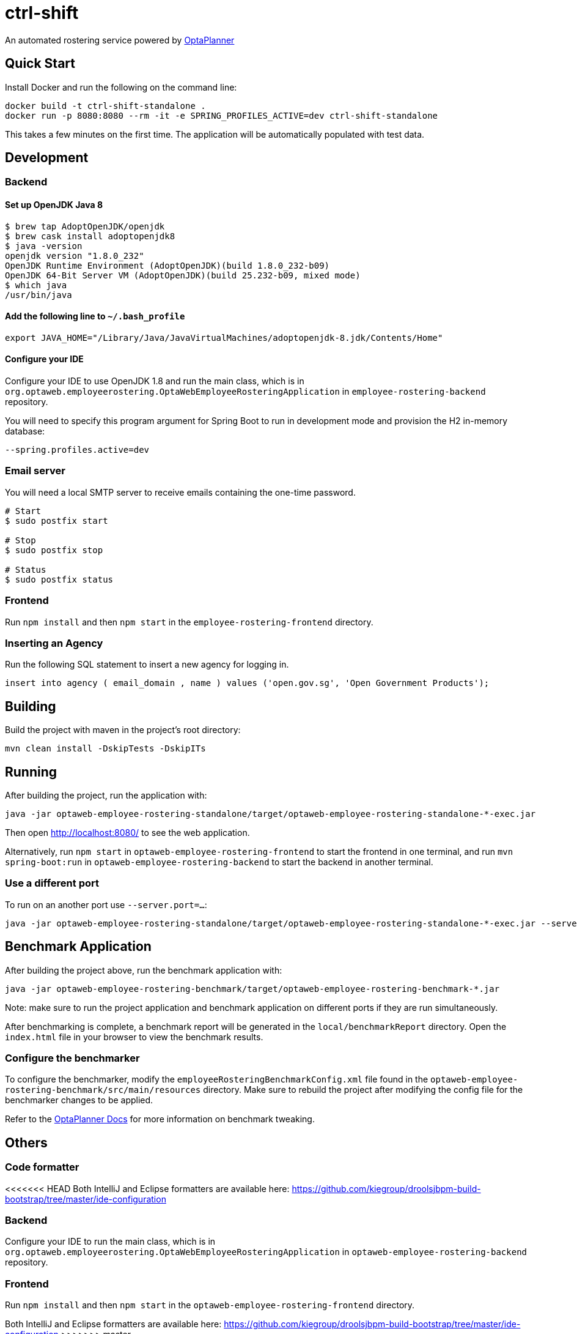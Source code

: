 = ctrl-shift

An automated rostering service powered by https://www.optaplanner.org/[OptaPlanner]

== Quick Start

Install Docker and run the following on the command line:

[source,shell]
----
docker build -t ctrl-shift-standalone .
docker run -p 8080:8080 --rm -it -e SPRING_PROFILES_ACTIVE=dev ctrl-shift-standalone
----
This takes a few minutes on the first time. The application will be automatically populated with test data.

== Development


=== Backend

==== Set up OpenJDK Java 8

[source,shell]
----
$ brew tap AdoptOpenJDK/openjdk
$ brew cask install adoptopenjdk8
$ java -version
openjdk version "1.8.0_232"
OpenJDK Runtime Environment (AdoptOpenJDK)(build 1.8.0_232-b09)
OpenJDK 64-Bit Server VM (AdoptOpenJDK)(build 25.232-b09, mixed mode)
$ which java
/usr/bin/java
----

==== Add the following line to `~/.bash_profile`

[source,shell]
----
export JAVA_HOME="/Library/Java/JavaVirtualMachines/adoptopenjdk-8.jdk/Contents/Home"
----

==== Configure your IDE

Configure your IDE to use OpenJDK 1.8 and run the main class, which is in
`org.optaweb.employeerostering.OptaWebEmployeeRosteringApplication` in `employee-rostering-backend` repository.

You will need to specify this program argument for Spring Boot to run in development mode and provision the H2 in-memory database:

`--spring.profiles.active=dev`

=== Email server
You will need a local SMTP server to receive emails containing the one-time password.

[source,shell]
----
# Start
$ sudo postfix start

# Stop
$ sudo postfix stop

# Status
$ sudo postfix status
----

=== Frontend
Run `npm install` and then `npm start` in the `employee-rostering-frontend` directory.



=== Inserting an Agency

Run the following SQL statement to insert a new agency for logging in.

[source,sql]
----
insert into agency ( email_domain , name ) values ('open.gov.sg', 'Open Government Products');
----

== Building

Build the project with maven in the project's root directory:

[source,shell]
----
mvn clean install -DskipTests -DskipITs
----

== Running

After building the project, run the application with:

[source,shell]
----
java -jar optaweb-employee-rostering-standalone/target/optaweb-employee-rostering-standalone-*-exec.jar
----

Then open http://localhost:8080/ to see the web application.

Alternatively, run `npm start` in `optaweb-employee-rostering-frontend` to start the frontend in one terminal,
and run `mvn spring-boot:run` in `optaweb-employee-rostering-backend` to start the backend in another terminal.

=== Use a different port

To run on an another port use `--server.port=...`:

[source,shell]
----
java -jar optaweb-employee-rostering-standalone/target/optaweb-employee-rostering-standalone-*-exec.jar --server.port=18080
----

== Benchmark Application

After building the project above, run the benchmark application with:

[source,shell]
----
java -jar optaweb-employee-rostering-benchmark/target/optaweb-employee-rostering-benchmark-*.jar
----

Note: make sure to run the project application and benchmark application on different ports if they are run
simultaneously.

After benchmarking is complete, a benchmark report will be generated in the `local/benchmarkReport` directory.
Open the `index.html` file in your browser to view the benchmark results.

=== Configure the benchmarker

To configure the benchmarker, modify the `employeeRosteringBenchmarkConfig.xml` file found in the
`optaweb-employee-rostering-benchmark/src/main/resources` directory. Make sure to rebuild the project after modifying the
config file for the benchmarker changes to be applied.

Refer to the https://docs.optaplanner.org/latestFinal/optaplanner-docs/html_single/index.html#benchmarker[OptaPlanner
 Docs] for more information on benchmark tweaking.

== Others

=== Code formatter

<<<<<<< HEAD
Both IntelliJ and Eclipse formatters are available here: https://github.com/kiegroup/droolsjbpm-build-bootstrap/tree/master/ide-configuration

=== Backend

Configure your IDE to run the main class, which is in
`org.optaweb.employeerostering.OptaWebEmployeeRosteringApplication` in `optaweb-employee-rostering-backend` repository.

=== Frontend

Run `npm install` and then `npm start` in the `optaweb-employee-rostering-frontend` directory.
=======
Both IntelliJ and Eclipse formatters are available here:
https://github.com/kiegroup/droolsjbpm-build-bootstrap/tree/master/ide-configuration
>>>>>>> master
